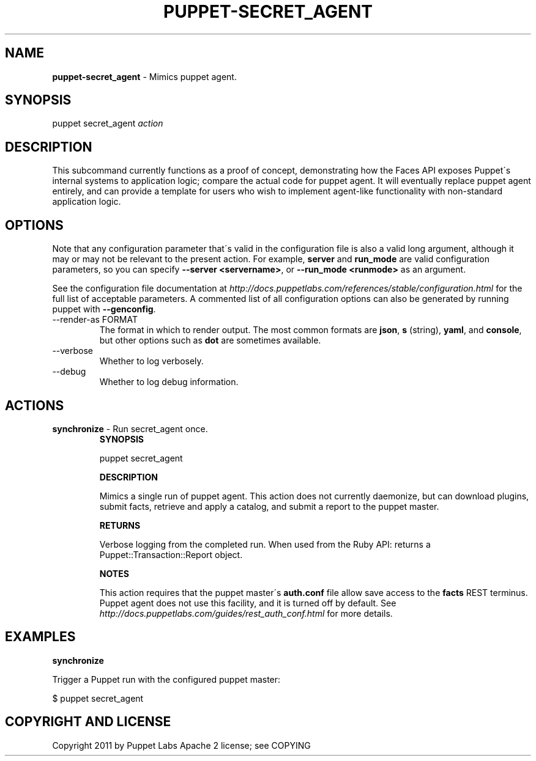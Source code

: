 .\" generated with Ronn/v0.7.3
.\" http://github.com/rtomayko/ronn/tree/0.7.3
.
.TH "PUPPET\-SECRET_AGENT" "8" "January 2013" "Puppet Labs, LLC" "Puppet manual"
.
.SH "NAME"
\fBpuppet\-secret_agent\fR \- Mimics puppet agent\.
.
.SH "SYNOPSIS"
puppet secret_agent \fIaction\fR
.
.SH "DESCRIPTION"
This subcommand currently functions as a proof of concept, demonstrating how the Faces API exposes Puppet\'s internal systems to application logic; compare the actual code for puppet agent\. It will eventually replace puppet agent entirely, and can provide a template for users who wish to implement agent\-like functionality with non\-standard application logic\.
.
.SH "OPTIONS"
Note that any configuration parameter that\'s valid in the configuration file is also a valid long argument, although it may or may not be relevant to the present action\. For example, \fBserver\fR and \fBrun_mode\fR are valid configuration parameters, so you can specify \fB\-\-server <servername>\fR, or \fB\-\-run_mode <runmode>\fR as an argument\.
.
.P
See the configuration file documentation at \fIhttp://docs\.puppetlabs\.com/references/stable/configuration\.html\fR for the full list of acceptable parameters\. A commented list of all configuration options can also be generated by running puppet with \fB\-\-genconfig\fR\.
.
.TP
\-\-render\-as FORMAT
The format in which to render output\. The most common formats are \fBjson\fR, \fBs\fR (string), \fByaml\fR, and \fBconsole\fR, but other options such as \fBdot\fR are sometimes available\.
.
.TP
\-\-verbose
Whether to log verbosely\.
.
.TP
\-\-debug
Whether to log debug information\.
.
.SH "ACTIONS"
.
.TP
\fBsynchronize\fR \- Run secret_agent once\.
\fBSYNOPSIS\fR
.
.IP
puppet secret_agent
.
.IP
\fBDESCRIPTION\fR
.
.IP
Mimics a single run of puppet agent\. This action does not currently daemonize, but can download plugins, submit facts, retrieve and apply a catalog, and submit a report to the puppet master\.
.
.IP
\fBRETURNS\fR
.
.IP
Verbose logging from the completed run\. When used from the Ruby API: returns a Puppet::Transaction::Report object\.
.
.IP
\fBNOTES\fR
.
.IP
This action requires that the puppet master\'s \fBauth\.conf\fR file allow save access to the \fBfacts\fR REST terminus\. Puppet agent does not use this facility, and it is turned off by default\. See \fIhttp://docs\.puppetlabs\.com/guides/rest_auth_conf\.html\fR for more details\.
.
.SH "EXAMPLES"
\fBsynchronize\fR
.
.P
Trigger a Puppet run with the configured puppet master:
.
.P
$ puppet secret_agent
.
.SH "COPYRIGHT AND LICENSE"
Copyright 2011 by Puppet Labs Apache 2 license; see COPYING
